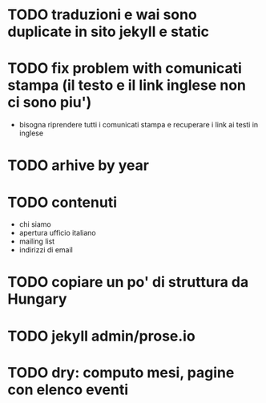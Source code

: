 * TODO traduzioni e wai sono duplicate in sito jekyll e static
* TODO fix problem with comunicati stampa (il testo e il link inglese non ci sono piu')
  - bisogna riprendere tutti i comunicati stampa e recuperare
    i link ai testi in inglese
* TODO arhive by year
* TODO contenuti
  - chi siamo
  - apertura ufficio italiano
  - mailing list
  - indirizzi di email
* TODO copiare un po' di struttura da Hungary
* TODO jekyll admin/prose.io

* TODO dry: computo mesi, pagine con elenco eventi
